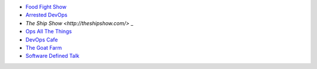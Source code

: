 .. The contents of this file are included in multiple topics.
.. This file should not be changed in a way that hinders its ability to appear in multiple documentation sets.


* `Food Fight Show <http://foodfightshow.org>`_
* `Arrested DevOps <http://arresteddevops.com>`_
* `The Ship Show <http://theshipshow.com/>` _
* `Ops All The Things <http://opsallthethings.com>`_
* `DevOps Cafe <http://devopscafe.com>`_
* `The Goat Farm <https://itunes.apple.com/us/podcast/the-goat-farm/id963113606?mt=2>`_
* `Software Defined Talk <http://cote.io/sdt/>`_
